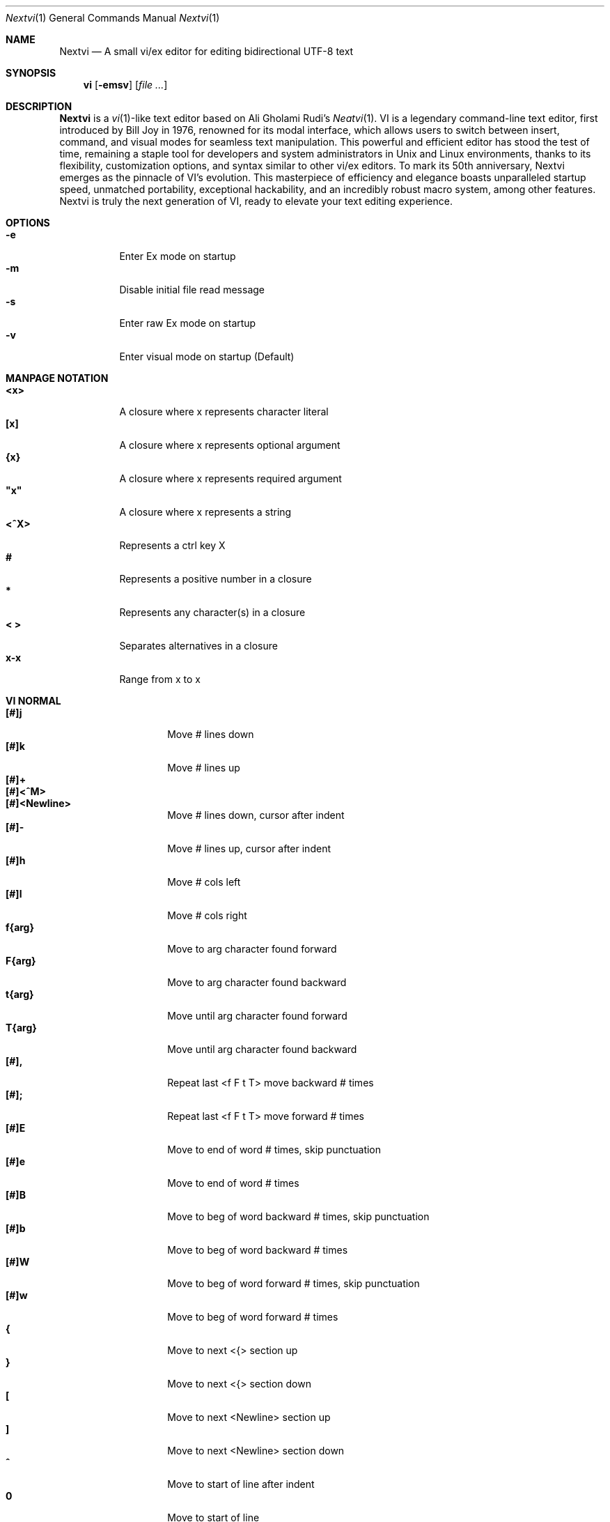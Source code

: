.Dd Nov 1, 2024
.Dt Nextvi 1
.Os
.
.Sh NAME
.Nm Nextvi
.Nd A small vi/ex editor for editing bidirectional UTF-8 text
.
.Sh SYNOPSIS
.Nm vi
.Op Fl emsv
.Op Ar
.
.Sh DESCRIPTION
.Nm Nextvi
is a
.Xr vi 1 Ns -like
text editor based on Ali Gholami Rudi's
.Xr Neatvi 1 Ns .
VI is a legendary command-line text editor, first introduced
by Bill Joy in 1976, renowned for its modal interface, which
allows users to switch between insert, command, and visual modes
for seamless text manipulation. This powerful and efficient
editor has stood the test of time, remaining a staple tool for
developers and system administrators in Unix and Linux environments,
thanks to its flexibility, customization options, and syntax
similar to other vi/ex editors. To mark its 50th anniversary,
Nextvi emerges as the pinnacle of VI's evolution. This masterpiece
of efficiency and elegance boasts unparalleled startup speed,
unmatched portability, exceptional hackability, and an incredibly
robust macro system, among other features. Nextvi is truly the
next generation of VI, ready to elevate your text editing experience.
.
.Sh OPTIONS
.Bl -tag -width Ds -compact
.It Fl e
Enter Ex mode on startup
.It Fl m
Disable initial file read message
.It Fl s
Enter raw Ex mode on startup
.It Fl v
Enter visual mode on startup (Default)
.El
.Sh MANPAGE NOTATION
.Bl -tag -width Ds -compact
.It Cm <x>
A closure where x represents character literal
.It Cm [x]
A closure where x represents optional argument
.It Cm {x}
A closure where x represents required argument
.It Cm \&"x\&"
A closure where x represents a string
.It Cm <^X>
Represents a ctrl key X
.It Cm #
Represents a positive number in a closure
.It Cm *
Represents any character(s) in a closure
.It Cm < >
Separates alternatives in a closure
.It Cm x-x
Range from x to x
.El
.Sh VI NORMAL
.Bl -tag -width Dq -compact
.It Cm [#]j
Move # lines down
.It Cm [#]k
Move # lines up
.It Cm [#]+
.It Cm [#]<^M>
.It Cm [#]<Newline>
.Bd -compact
Move # lines down, cursor after indent
.Ed
.It Cm [#]-
Move # lines up, cursor after indent
.It Cm [#]h
Move # cols left
.It Cm [#]l
Move # cols right
.It Cm f{arg}
Move to arg character found forward
.It Cm F{arg}
Move to arg character found backward
.It Cm t{arg}
Move until arg character found forward
.It Cm T{arg}
Move until arg character found backward
.It Cm [#],
Repeat last <f F t T> move backward # times
.It Cm [#];
Repeat last <f F t T> move forward # times
.It Cm [#]E
Move to end of word # times, skip punctuation
.It Cm [#]e
Move to end of word # times
.It Cm [#]B
Move to beg of word backward # times, skip punctuation
.It Cm [#]b
Move to beg of word backward # times
.It Cm [#]W
Move to beg of word forward # times, skip punctuation
.It Cm [#]w
Move to beg of word forward # times
.It Cm {
Move to next <{> section up
.It Cm }
Move to next <{> section down
.It Cm \&[
Move to next <Newline> section up
.It Cm \&]
Move to next <Newline> section down
.It Cm ^
Move to start of line after indent
.It Cm 0
Move to start of line
.It Cm $
Move to end of line
.It Cm [#]|
Goto # col
.It Cm [#]<Space>
Move # characters forward
.It Cm [#]<^H>
.It Cm [#]<Backspace>
.Bd -compact
Move # characters backward
.Ed
.It Cm %
Move to closest <] ) }><[ ( {> pair
.It Cm {#}%
Move to # percent line number
.It Cm '{arg}
Move to a line mark arg
.It Cm `{arg}
Move to a line mark arg with cursor position
.It Cm gg
Goto first line in buffer
.It Cm [#]G
Move to last line in buffer or # line
.It Cm H
Move to highest line on a screen
.It Cm L
Move to lowest line on a screen
.It Cm M
Move to middle line on a screen
.It Cm [#]z.
Center screen at cursor. # is xtop
.It Cm [#]z<^M>
.It Cm [#]z<Newline>
.Bd -compact
Center screen at top row. # is xtop
.Ed
.It Cm [#]z-
Center screen at bottom row. # is xtop
.It Cm [#]<^E>
Scroll down 1 or # lines, retain # and cursor position
.It Cm [#]<^Y>
Scroll up 1 or # lines, retain # and cursor position
.It Cm [#]<^D>
Scroll down half a screen size. If [#], set scroll to # lines
.It Cm [#]<^U>
Scroll up half a screen size. If [#], set scroll to # lines
.It Cm <^B>
Scroll up full screen size
.It Cm <^F>
Scroll down full screen size
.It Cm #
Show global and relative line numbers
.It Cm 2#
Toggle show global line numbers permanently
.It Cm 4#
Toggle show relative line numbers after indent permanently
.It Cm 8#
Toggle show relative line numbers permanently
.It Cm V
Toggle show hidden characters:<Space Tab Newline>
.It Cm <^V>
Toggle show line motion numbers for <e b E B w W>
.It Cm {#-4}<^V>
Switch to line motion number mode #
.It Cm {5-#}<^V>
Disable line motion numbers
.It Cm [#]<^R>
Redo # times
.It Cm [#]u
Undo # times
.It Cm <^I>
.It Cm <Tab>
.Bd -compact
Open file path from cursor to end of line
.Ed
.It Cm <^K>
Write current buffer to file. Force write on 2nd attempt
.It Cm [#]<^W>{arg}
Unindent arg region # times
.It Cm [#]<{arg}
Indent left arg region # times
.It Cm [#]>{arg}
Indent right arg region # times
.It Cm \&"{arg}{arg1}
Operate on arg register according to arg1 motion
.It Cm R
Print registers and their contents
.It Cm [#]&{arg}
Execute arg register macro in non-blocking mode # times
.It Cm [#]@{arg}
Execute arg register macro in blocking mode # times
.It Cm [#]@@
.It Cm [#]&&
.Bd -compact
Execute a last executed register macro # times
.Ed
.It Cm [#].
Repeat last normal command # times
.It Cm [#]v.
Repeat last normal command moving down across # lines
.It Cm \&:
Enter ex prompt
.It Cm [#]!{arg}
Enter pipe ex prompt based on region # or arg
.It Cm vv
Enter ex prompt with the last line from history buffer b-1
.It Cm [#]vr
Enter %s/ ex prompt. Insert # words from cursor
.It Cm [#]vt[#arg]
Enter .,.+0s/ ex prompt. Insert # of lines from cursor. Insert #arg words from cursor
.It Cm [#]v/
Enter v/ xkwd ex prompt to set search keyword. Insert # words from cursor
.It Cm v;
Enter ! ex prompt
.It Cm [#]vi
Enter %s/ ex prompt. Contains regex for changing spaces to tabs. # modifies tab width
.It Cm [#]vI
Enter %s/ ex prompt. Contains regex for changing tabs to spaces. # modifies tab width
.It Cm vo
Remove trailing white spaces and <\er> line endings
.It Cm va
Toggle ai ex option
.It Cm <^G>
Print buffer status infos
.It Cm 1<^G>
Enable permanent status bar row
.It Cm 2<^G>
Disable permanent status bar row
.It Cm ga
Print character info
.It Cm 1ga
Enable permanent character info bar row
.It Cm 2ga
Disable permanent character info bar row
.It Cm [#]gw
Hard line wrap a line to # col limit. Default: 80
.It Cm [#]gq
Hard line wrap a buffer to # col limit. Default: 80
.It Cm [#]g~{arg}
Switch character case for arg region # times
.It Cm [#]gu{arg}
Switch arg region to lowercase # times
.It Cm [#]gU{arg}
Switch arg region to uppercase # times
.It Cm [#]~
Switch character case # times forward
.It Cm i
Enter insert mode
.It Cm I
Enter insert mode at start of line after indent
.It Cm A
Enter insert mode at end of line
.It Cm a
Enter insert mode 1 character forward
.It Cm [#]s
Enter insert mode and delete # characters
.It Cm S
Enter insert mode and delete all characters
.It Cm o
Enter insert mode and create a new line down
.It Cm O
Enter insert mode and create a new line up
.It Cm [#]c{arg}
Enter insert mode and delete arg region # times
.It Cm C
Enter insert mode and delete from cursor to end of line
.It Cm [#]d{arg}
Delete arg region # times
.It Cm D
Delete from cursor to end of line
.It Cm [#]x
Delete # characters from cursor forward
.It Cm [#]X
Delete # characters from cursor backward
.It Cm di{arg}
Delete around arg which can be <( ) \&">
.It Cm ci{arg}
Change around arg which can be <( ) \&">
.It Cm [#]r{arg}
Replace # characters with arg from cursor forward
.It Cm K
Split a line
.It Cm {#}K
Split a line without creating <Newline>
.It Cm [#]J
Join # lines
.It Cm vj
Toggle space padding when joining lines
.It Cm [#]y{arg}
Yank arg region # times
.It Cm [#]Y
Yank # lines
.It Cm [#]p
Paste default register # times
.It Cm [#]P
Paste default register below current line or behind cursor position # times
.It Cm m{arg}
Set buffer local line mark arg
.It Cm <^T>
Set global line mark 0. Global marks are always valid
.It Cm [#]<^T>
Set or switch to a global mark based on # % 2 == 0
.It Cm [#]<^7>
.It Cm [#]<^_>
.Bd -compact
Show buffer list and switch based on # or 0-9 index when prompted
.Ed
.It Cm <^^>
.It Cm <^6>
.Bd -compact
Swap to previous buffer
.Ed
.It Cm [#]<^N>
Swap to next buffer, # changes direction [forward backward]
.It Cm \e
Swap to /fm/ buffer b-2
.It Cm {#}\e
Swap from /fm/ buffer b-2 and backfill directory listing
.It Cm vb
Recurse into b-1 history buffer. Insert current line into ex prompt after a quit command
.It Cm z{#}
Set alternative keymap to # keymap. 1 = Farsi 2 = Russian
.It Cm ze
Switch to English keymap
.It Cm zf
Switch to alternative keymap
.It Cm zL
Set td ex option to 2
.It Cm zl
Set td ex option to 1
.It Cm zr
Set td ex option to -1
.It Cm zR
Set td ex option to -2
.It Cm [#]/
Regex search, move down 1 or # matches
.It Cm [#]?
Regex search, move up 1 or # matches
.It Cm [#]n
.It Cm [#]N
.Bd -compact
Repeat regex search, move [down up] 1 or # matches
.Ed
.It Cm <^A>
Regex search 1 word from cursor, no center, wraparound move [up down]
.It Cm {#}<^A>
Regex search, set keyword to # words from cursor
.It Cm <^]>
Filesystem search forward based on directory listing in b-2
.It Cm {#}<^]>
Filesystem search forward, set keyword to # words from cursor
.It Cm <^P>
Filesystem search backward based on directory listing in b-2
.It Cm {#}<^P>
Filesystem search backward, set keyword to # words from cursor
.It Cm <^Z>
Suspend vi
.It Cm <^L>
Force redraw whole screen and update terminal dimensions
.It Cm qq
Force quit and clean terminal
.It Cm zz
Force quit, submit a command when recursive
.It Cm ZZ
Soft quit, write to a file before exit
.El
.
.Sh VI REGIONS
.Bd -literal -compact
Regions are vi normal commands that define [h v]range for vi motions.
Commands described with the word "move" define a region.
.Ed
.Bl -tag -width Ds -compact

.It Cm <+ j ^M Newline - k h l f F t T \&, \&; B E b e W w { } \&[ \&] ^ 0 $ Space ^H Backspace % ' ` G H L M / \&? n N ^A>

All regions
.El
.
.Sh VI MOTIONS
.Bd -literal -compact
Motions are vi normal commands that run in a [h v]range.
Commands described with the word "region" consume a region.
.Ed
.Bl -tag -width Ds -compact

.It Cm <^W < > \&! c d y \&"> g~ gu gU
All motions

.It Cm <">
Special motions that consume a motion

.It Cm dd yy cc g~~ guu gUU >> << <^W><^W> !!
Special motions that can use [#] as number of lines

.El
Examples:
.Bl -tag -width Ds -compact
.It Cm 3d/int
Delete text until the 3rd instance of "int" keyword
.It Cm d3w
Delete 3 words
.It Cm \&"ayl
Yank a character into <a> register
.It Cm \&"Ayw
Append a word to <a> register
.El
.
.Sh VI/EX INSERT
.Bl -tag -width Dq -compact
.It Cm <^H>
.It Cm <Backspace>
.Bd -compact
Delete a character
.Ed
.It Cm <^U>
Delete util <^X> mark or everything
.It Cm <^W>
Delete a word
.It Cm <^T>
Increase indent
.It Cm <^D>
Decrease indent
.It Cm <^]>
Switch default paste register to registers 0-9
.It Cm <^\e>{arg}
Select paste register arg. <^\e> selects default register
.It Cm <^P>
Paste a register
.It Cm <^X>
Mark autocomplete and <^U> starting position. <^X> resets the mark
.It Cm <^G>
Index buffer for autocomplete
.It Cm <^Y>
Reset autocomplete data
.It Cm <^R>
Loop through autocomplete options backward
.It Cm <^N>
Loop through autocomplete options forward
.It Cm <^B>
Print autocomplete options when in vi insert
.It Cm <^B>
Recurse into b-1 history buffer when in ex prompt. Insert current line into ex prompt after a quit command
.It Cm <^A>
Loop through lines in a history buffer b-1
.It Cm <^Z>
Suspend vi/ex
.It Cm <^L>
Redraw screen in vi mode, clean terminal in ex
.It Cm <^O>
Switch between vi and ex modes recursively
.It Cm <^E>
Switch to english keymap
.It Cm <^F>
Switch to alternative keymap
.It Cm <^V>{arg}
Read a literal character arg
.It Cm <^K>{arg}
Read a digraph sequence arg
.It Cm <^C>
.It Cm <ESC>
.Bd -compact
Exit insert mode
.Ed
.El
.
.Sh EX
Ex is a powerful line editor for Unix systems, initially developed by Bill Joy in
1976. This essential tool serves as the backbone of vi, enabling it to execute commands,
macros and even transform into a purely command-line interface (CLI) when desired.
In Ex, each command is initiated with the prefix <:>.
.
.Sh EX EXPANSION
.Bd -literal -compact
Characters <# %> in ex prompt substitute the buffer pathname.
<%> substitutes current buffer and <#> last swapped buffer.
It is possible to expand any arbitrary buffer by using <# %>
followed by the buffer number.
Example: print the pathname for buffer 69.
:!echo "%69"

Every ex command is be able to receive data from external process
through a special expansion character <!> which pipes the data
into the command itself. If the closing <!> is not specified,
the end of the line becomes a terminator.
Example:
Substitute the value of env var $SECRET to the value of $RANDOM.
In this demo, we set the value of SECRET to "int" ourselves.
:%s/!export SECRET="int" && printf "%s" $SECRET!/!printf "%s" $RANDOM!
.Ed
.
.Sh EX ESCAPES
Nextvi special character escapes work mostly the same way everywhere
except the following situations:
.Bd -literal -compact
 - Escapes in regex bracket expressions.
 - Due to ex expansion <# % !> have to be escaped if they are literals.
 - Literal <\\> can be escaped like so: "\\\\"
 - Regex requires for <(> to be escaped if used inside "[]".
 - In Ex, the only separator is <|>. It can be escaped normally
   but will require extra <\\> if passed into a regular expression
   or a global command.
.Ed
.
.Sh EX RANGES
.Bd -literal -compact
Some ex commands can be prefixed with ranges.
Examples:
.Ed
.Bl -tag -width Ds -compact
.It Cm \&.
current position
.It Cm \&,
vertical range separator
.It Cm \&;
horizontal range separator
.It Cm :1,5p
print lines 1,5
.It Cm :.-5,.+5p
print 5 lines around xrow
.It Cm :/int/p
print first occurrence of int
.It Cm :?int?p
print first occurrence of int in reverse
.It Cm :.,/int/p
print until int is found
.It Cm :?int?,.p
print until int is found in reverse
.It Cm :'d,'ap
print lines from mark <d> to mark <a>
.It Cm :%p
print all lines in the buffer
.It Cm :$p
print last line in the buffer
.It Cm :;50
goto character offset 50
.It Cm :10;50
goto line 10 character offset 50
.It Cm :10;.+5
goto line 10 +5 character offset
.It Cm :'a;'a
goto line mark <a> offset <a>
.It Cm :;$
goto end of the line
.It Cm :5;/int/
search for int on line 5
.It Cm :.;?int?
search for int in reverse on the current line
.El
.
.Sh EX COMMANDS
.Bl -tag -width Ds -compact
.It Cm [range]f{/?}[kwd]
Ranged search (stands for find)
.Bd -literal
Example: no range given, current line only
:f/int
Example: reverse
:f?int
Example: range given
:10,100f/int
Subsequent commands within the range will move to the next match
just like vi n/N commands.
.Ed

.It Cm b[#]
Print currently active buffers state or switch to a buffer
.Bd -literal
Example: switch to the 5th buffer
:b5

There are 2 temporary buffers which are separate from
the main buffers.
b-1 = /hist/ ex history buffer
b-2 = /fm/ directory listing buffer
Example: switch to the b-1 buffer
:b-1
Example: switch to the b-2 buffer
:b-2
.Ed

.It Cm bp [path]
Set current buffer path
.It Cm bs[#]
Set current buffer saved. If any arg given, reset undo/redo history

.It Cm [range]p
Print line(s) from the buffer
.Bd -literal
Example: utilize character offset ranges
:1,10;5;5p
Example: print current line from offset 5 to 10
:.;5;10p
.Ed

.It Cm ea [kwd] [#]
Open file based on it's filename substring and from listing in b-2
.Bd -literal
Requires directory listing in b-2 backfilled prior.
Example: backfill b-2 using :fd
:fd
Example: backfill b-2 using find
:b-2|1,$!find .

If the substring matches more than 1 filename, a prompt will
be shown. Submit using numbers 0-9 (higher ascii values work
too (<^C> to cancel)). Passing an extra arg to :ea in form of
a number will bypass the prompt and open the corresponding file.
Example: open filename containing "v"
:ea v
Example: open first match containing "v"
:ea v 0
.Ed

.It Cm ea![kwd] [#]
Forced version of ea

.It Cm [#]a [str]
.It Cm [#]i [str]
.It Cm [#]c [str]
Enter ex {append insert change} mode
.Bd -literal
# determines insertion line number.
str determines initial input into the insertion buffer.

Example: insert "hello" in vi/ex
:i hello<^M><ESC>
Example: discard changes in vi/ex
:i hello<^C>
Example: immediately insert "hello"
:i hello<^V><^M><^V><ESC>
Example: insert "hello" in raw ex mode
i hello<^M>.<^M>
.Ed

.It Cm [range]d
Delete line(s)
.It Cm e [path]
Open a file at a path
.Bd -literal
No argument opens "unnamed" buffer.
.Ed
.It Cm e![path]
Force open a file at a path
.Bd -literal
No argument re-reads the current buffer from the filesystem.
.Ed

.It Cm [range]g{*}[kwd]{*}{cmd}
Global command
.Bd -literal
Execute an ex command on a range of lines that matches an
enclosed regex.

Example: remove empty lines
:g/^$/d

Multiple ex commands can be chained in one global command.
To chain commands, the ex separator <|> must be escaped once.
Example: yank matches appending to reg 'a' and print them out.
:g/int/ya A\e|p

It is possible to nest global commands inside of global commands.
Example: find all lines with int and a semicolon and append
"has a semicolon"
:g/int/:.g/;/& A has a semicolon
Example: extract/print data enclosed in "()"
:g/\e(.+\e)/;0;/\e(.+\e)/\e|.;.+1k a\e|se grp=2\e|;/\e)*(\e))/\e|
se nogrp\e|k s\e|.;'a;'sp
.Ed

.It Cm [range]g!{*}[kwd]{*}{cmd}
Inverted global command
.It Cm [range]=
Print the current range line number

.It Cm [range]k [mark]
Set a line mark
.Bd -literal
The character offset is set to the current position.
.Ed

.It Cm &{macro}
Global non-blocking macro
.Bd -literal
Execute any sequence of vi/ex commands or macros.
A non-blocking macro shall not wait for input when the end of
the sequence is reached. A non-blocking macro executing other
macros will always reach a terminating point.
Example: execute vi insert statement
:& ihello
Example: execute :hello
:& :hello
Example: execute ci(int macro
:& ci(int
Example: turn non-blocking into blocking macro
:& :@ :run as non-blocking but blocking<^V><^M>
.Ed

.It Cm @{macro}
Global blocking macro
.Bd -literal
Execute any sequence of vi/ex commands or macros.
A blocking macro shall wait for input when the end of the sequence
is reached. A blocking macro executing other macros may result
in congestion.
Example: execute vi insert statement
:@ ihello
Example: insert "hello" into <:> prompt
:@ :hello
Example: execute ci(int macro
:@ ci(int
Example: execute ci(int exiting insert mode
:@ ci(int<^V><^C>
Example: execute ci)INT as a follow-up
:@ ci(int<^V><^C>ci)INT
Example: execute dw after user exits insert
:@i|@dw
.Ed

.It Cm pu [register] [cmd]
Paste a register
.Bd -literal
To pipe register data to an external process use :pu \e![cmd]
Example: copy default register to X11 clipboard
:pu \e!xclip -selection clipboard
.Ed

.It Cm q
Soft quit
.It Cm q!
Force quit

.It Cm [range]r [path cmd]
Read a file or a pipe
.Bd -literal
To read data from a pipe use :[range]r \e![cmd]
Example: pipe in only the first line
:r \e!ls
Example: pipe in only lines 3,5
:3,5r \e!ls
Example: pipe in all data
:%r \e!ls
.Ed

.It Cm [range]w [path cmd]
Write to a file or a pipe
.Bd -literal
To pipe buffer data to external process use :[range]w \e![cmd]
Example: pipe out all data into less
:w \e!less
Example: pipe out only first 10 lines
:1,10w \e!less
.Ed

.It Cm [range]w! [path]
Force write to a file

.It Cm wq[!]
.It Cm x[!]
.Bd -compact
Write and force/soft quit
.Ed

.It Cm u[# $]
Undo # times or all with $
.It Cm rd[# $]
Redo # times or all with $

.It Cm se {exp}
Set ex option variable
.Bd -literal
Example: set using implications
:se hll
:se nohll
Example: set using exact values
:se hll=1
:se hll=0
Example: set using ascii character
:se hll=a
.Ed

.It Cm [range]s{*}[kwd]{*}{str}[*][opts]
Substitute
.Bd -literal
Find and replace text in a range of lines that matches an
enclosed regex with an enclosed replacement string.

Example: global replacement
:%s/term1/term2/g

Substitution backreference inserts the text of matched group
specified by \ex where x is group number.

Example: substitution backreference
this is an example text for subs and has int or void
:%s/(int)\e|(void)/pre\e0after
this is an example text for subs and has preintafter or void
:%s/(int)\e|(void)/pre\e2after/g
this is an example text for subs and has prepreafterafter or prevoidafter
.Ed

.It Cm [range]ya [register][append]
Yank a region
.Bd -literal
To append to the register, pass in its uppercase version.
To append to any of the non-alphabetical registers add any extra
character to the command.
Example: append to register <1>
:ya 1x
.Ed

.It Cm ya![register]
Reset register value

.It Cm [range]![cmd]
Run external program
.Bd -literal
When ex range specified, pipes the buffer data to an external
process and pipes the output back into current buffer replacing
the affected range.
Example: infamously sort the buffer
:1,$!sort
.Ed

.It Cm ft [filetype]
Set a filetype
.Bd -literal
No argument prints the current file type.
Reloads the highlight ft, which makes it possible to reset dynamic
highlights created by options like "hlw".
.Ed

.It Cm cm [keymap]
Set a keymap
.Bd -literal
No argument prints the current keymap name.
.Ed

.It Cm cm![keymap]
Set an alternative keymap

.It Cm fd [path]
Set a secondary directory (stands for file dir)
.Bd -literal
Recalculates the directory listing in b-2 buffer.
No argument implies current directory.
.Ed

.It Cm fp [path]
Set a directory path for :fd (stands for file path)

.It Cm cd [path]
Set a working directory (stands for change dir)
.Bd -literal
Currently open buffers' file paths will be automatically adjusted
to reflect a newly set working directory.
.Ed

.It Cm inc [regex]
Include regex for :fd calculation
.Bd -literal
Example: include only files in submodule directory that end with .c
:inc submodule.*\e.c$
Example: exclude the .git and submodule folders
:inc (^[\e!.git\e!submodule]+[^\e/]+$)
No argument disables the filter.
.Ed

.It Cm reg[hscroll]
Print registers and their contents
.Bd -literal
Printing position is determined by xcols / 2 * [hscroll]
.Ed

.It Cm bx[#]
Set max number of buffers allowed
.Bd -literal
Buffers will be deallocated if the number specified is lower
than the number of buffers currently in use.
No argument will reset to the default value of 10.
.Ed

.It Cm ac [regex]
Set autocomplete filter regex
.Bd -literal
Example: autocomplete using whole lines from the buffer
:ac .+
No argument resets to the default word filter regex as defined
in led.c.
.Ed

.It Cm uc
Toggle multibyte utf-8 decoding
.Bd -literal
This command is particularly useful when editing files with
mixed encodings, binary files, or when the terminal does not
support UTF-8 or lacks the necessary fonts to display UTF-8
characters. Typically to be used along with :ph for the full
effect.
.Ed

.It Cm ph [#clow] [#chigh] [#width] [#blen][*char]
Create new placeholders
.Bd -literal
Example: render 8 bit ascii (Extended ASCII) as <~>
:ph 128 255 1 1~
Example: flawless ISO/IEC 8859-1 (latin-1) support
:uc|ph 128 160 1 1~
Example: reset to default as in conf.c
:ph
.Ed
.
.El
.
.Sh EX OPTIONS
.Bl -tag -width Ds -compact
.
.It Cm ai
If set, indent new lines.
.
.It Cm ic
If set, ignore case in regular expressions.

.It Cm ish
Interactive shell
.Bd -literal
Run every <!> command through an interactive shell.
The shell will source the .rc file before command execution.
This makes it possible to use predefined functions, aliases
and ENV variables from the .rc file.
Precondition:
	There must be no stdout output created by .rc file
	for <!> commands to return expected results.
.Ed

.It Cm grp
Regex search group
.Bd -literal
Defines a target search group for any regex search operation.
This becomes necessary when the result of regex search is to
be based on some group rather than default match group.

Example: ignore tabs at the beginning of the line
:se grp=2|1,$f/^[	]+(.+)|se nogrp

The value of grp is calculated using (group number * 2).
The default group number is 0.
.Ed

.
.It Cm hl
If set, highlight text based on rules defined in
.Pa conf.c .
.
.It Cm hlr
If set, highlight text in reverse direction.
.
.It Cm hll
If set and defined in hl, highlight current line.
.
.It Cm hlp
If set and defined in hl, highlight "[]" "()" "{}" pairs.
.
.It Cm hlw
If set and defined in hl, highlight current word from cursor.
.
.It Cm led
If unset, all terminal output is disabled.

.It Cm vis
Control startup flags
.Bd -literal
Example: disable :e message in ex mode
:se vis=12
Example: disable :e message in vi mode
:se vis=8
Example: enable raw ex mode
:se vis=6
Example: disable raw ex mode
:se vis=4
.Ed

.It Cm mpt
Control vi prompts
.Bd -literal
When set to 0 after an ex command is called from vi, disables
the "[any key to continue]" prompt.
If mpt is negative, the prompt will remain disabled.
.Ed

.It Cm order
If set, reorder characters based on rules defined in
.Pa conf.c .
.
.It Cm shape
If set, perform Arabic script letter shaping.
.
.It Cm pac
If set, print autocomplete suggestions on the fly.
.
.It Cm tbs
Number of spaces used to represent a tab.
.
.It Cm td
Current text direction context.
This option accepts four meaningful values:
.Bl -tag -width Ds -compact
.It Ar +2
Exclusively left-to-right.
.It Ar +1
Follow
.Va dircontexts[]
(in
.Pa conf.c ) ,
defaulting to left-to-right.
.It Ar -1
Follow
.Va dircontexts[] ,
defaulting to right-to-left.
.It Ar -2
Exclusively right-to-left.
.El

.It Cm pr
Print register
.Bd -literal
Set a special register using a character or a number.
Once the register is set, all data passed into ex_print will
be stored in the register.
If the register is uppercase, <Newline> characters are added
to match the exact output that was printed.
Example: paste current buffer list exactly like from :b command
:se pr=A|ya! a|b|pu a
Example: store a line printed with :p
:se pr=A|ya! a|p
.Ed
.
.El
.
.Sh EXINIT ENV VAR
.Bd -literal
EXINIT defines a sequence of vi/ex commands to be performed
at startup. Consequently, this is the primary way for scripting
and customizing nextvi outside of C.
Many standard text processing utils such as grep, awk, sed
can be replaced by nextvi with EXINIT in mind.

Examples:
.Ed

.Bl -tag -width Ds -compact
.It Cm export EXINIT=$'e ./vi.c|& i\ex7\ex3|bx 1|bx'
Index vi.c for autocomplete

.It Cm export EXINIT='b-1|%r ./vi.c|b-1'
Load vi.c into a history buffer

.It Cm export EXINIT=$'e|& io{\en}\ex16\ex3kA\ex3|& 1G|& 2\e"ayy'
Setup @ macro in register <a>

@a macro creates <{> and closing <}> below the cursor leaving
cursor in insert mode in between the braces.
.El
.
.Sh REGEX
.Bd -literal
Nextvi's regex syntax is akin to that of Plan 9.
Disregard manpage notation for <{ } [ ]> in this section.
.Ed
.Bl -tag -width Ds -compact

.It Cm \&.
match any single char
.It Cm ^
assert start of the line
.It Cm $
assert end of the line
.It Cm {N,M}
match N to M times
.It Cm ()
grouping
.It Cm (?:)
non capture grouping
.It Cm [N-M]
match a set of alternate ranges N to M
.It Cm *
repeated zero or more times
.It Cm +
repeated one or more times
.It Cm \&|
union, alternative branch
.It Cm \e<
assert beginning of the word
.It Cm \e>
assert end of the word
.It Cm \&?
one or zero matches greedy
.It Cm \&??
one or zero matches lazy
.El

Additionally, Nextvi's supports static lookahead expressions.
.Bl -tag -width Ds -compact
.It Cm /[=abc]
find <a> followed by "bc"
.It Cm /[!abc]
find anything except <a> followed by "bc"
.It Cm /[!abc!cda!qwe]
multiple lookahead alternatives in one bracket exp
.It Cm /[!abc^=123]
disable lookahead using "^=" specifier and match [123]
.El
.
.Sh SPECIAL MARKS
.Bl -tag -width Ds -compact
.It Cm *
position of the previous change
.It Cm \&[
first line of the previous change
.It Cm \&]
last line of the previous change
.El
.
.Sh SPECIAL REGISTERS
.Bl -tag -width Ds -compact
.It Cm /
previous search keyword
.It Cm \&:
previous ex command
.It Cm 0
previous value of default register (atomic)
.Bd -literal -compact
Atomic means the operation did not include a <Newline>.
.Ed
.It Cm 1-9
previous value(s) of default register (nonatomic)
.El
.
.Sh CODE MAP
.TS
tab(|);
| l | l |.
_
 472 vi.h | definitions/aux
 537 kmap.h | keymap translation
_
 293 conf.c | hl/ft/td config
 337 term.c | low level IO
 388 ren.c | positioning/syntax
 588 lbuf.c | file/line buffer
 653 uc.c | UTF-8 support
 658 regex.c | extended RE
 680 led.c | insert mode/output
 1238 ex.c | ex options/commands
 1956 vi.c | normal mode/general
 6791 total | wc -l *.c\(basort
_
.TE
.
.Sh COMPILING
.Bl -tag -width Ds -compact
.It Cm export CC='g++ -x c'
set compiler, g++ example
.It Cm export CFLAGS='-s'
set CFLAGS, strip example
.It Cm ./cbuild.sh
build once
.It Cm ./cbuild.sh build
build
.It Cm ./cbuild.sh debug
build with -O0 -g
.It Cm ./cbuild.sh pgobuild
PGO build can lead to a significant performance boost on
some application specific tasks
.It Cm ./cbuild.sh install
install vi to $DESTDIR$PREFIX/bin
.It Cm ./cbuild.sh fetch
merge commits from upstream repository
.It Cm valgrind --tool=cachegrind --cache-sim=yes --branch-sim=yes ./vi vi.c
performance bench test
.El
.
.Sh PHILOSOPHY
.Bd -literal -compact
In most text editors, flexibility is a minor or irrelevant design goal.
Nextvi is designed to be flexible where the editor adapts to the user needs.
This flexibility is achieved by heavily chaining basic commands and allowing
them to create new ones with completely different functionality. Command
reuse keeps the editor small without infringing on your freedom to quickly
get a good grasp on the code. If you want to customize anything, you should
be able to do it using the only core commands or a mix with some specific C
code for more difficult tasks. Simple and flexible design allows for straight
forward solutions to any problem long term and filters bad inconsistent ideas.

.Sy \&"All software sucks, but some do more than others."
.Em 	- Kyryl Melekhin
.Ed
.
.Sh SEE ALSO
.Bd -literal -compact
New functionality can be obtained through optional patches provided in the
patches branch. If you have a meaningful contribution and would love to be
made public the patch can be submitted via email or github pull request.
.Lk https://github.com/kyx0r/nextvi/tree/patches

Scripts used to generate this manual are located in the manual branch.
.Lk https://github.com/kyx0r/nextvi/tree/manual

Q: What is pikevm?
A: Pikevm is a complete rewrite of nextvi's regex engine for the purposes of
getting rid of backtracking and severe performance and memory constraints.
Pikevm guarantees that all regular expressions are computed in constant space
and O(n+k) time where n is size of the string and k is some constant for the
complexity of the regex i.e. number of state transitions. It is important to
understand that it does not mean that we run at O(n) linear speed, but rather
the amount of processing time & memory usage is distributed evenly and linearly
throughout the string, the k constant plays a big role. If you are familiar
with radix sort algorithms this follows the same idea.
Q: What are the other benefits?
A: For example, now it is possible to compute a C comment /* n */ where n can
be an infinite number of characters. Of course this extends to every other
valid regular expression.
Q: New features pikevm supports?
A: Additionally, pikevm supports PCRE style non capture group (?:) and lazy
quantifiers like .*? and .+?? because they were easy to implement and allow
for further regex profiling/optimization.
Q: NFA vs DFA (identify)
A: pikevm = NFA backtrack = DFA
Q: What's wrong with original implementation?
A: Nothing except it being slow and limited. My improved version of Ali's DFA
implementation ran 3.5X faster in any case, however I found a bug with it
where zero quantifier "?" nested groups compute wrong submatch results. To
fix this problem, it would require to undo a lot of optimization work already
done, basically going back to how slow Ali's implementation would be. The reason
this was spotted so late was because this kind of regex wasn't used before,
so I never tested it. Other than that I think submatch extraction is correct
on other cases. Pikevm does not have this bug, so it will be used as main
regex engine from now on, unless dfa ever finds a proper fix. Honestly, this
change isn't so surprising, as I was working on pikevm a few months prior, to
favor a superior algorithm.
You can still find that code here (likely with no updates):
.Lk https://github.com/kyx0r/nextvi/tree/dfa_dead
As a downside, NFA simulation loses the DFA property of being able to
quickly short circuit a match, as everything runs linearly and at constant
speed, incurring match time overhead. Well optimized DFA engine can
outperform pikevm, but that is rather rare as they got problems of their own.
For example as independently benchmarked, dfa_dead runs only 13% faster than
pikevm and that is stretching the limit of what is physically possible on a
table based matcher. Can't cheat mother nature, and if you dare to try she's
unforgiving at best.
Supplementary reading by Russ Cox:
.Lk https://swtch.com/~rsc/regexp/regexp1.html

Original Neatvi repository:
.Lk https://github.com/aligrudi/neatvi
.Ed
.
.Sh AUTHORS
.An -nosplit
.Nm
was written by
.An Kyryl Melekhin Aq Mt k.melekhin@gmail.com .
It is based on
.Xr neatvi 1 Ns ,
which was written by
.An Ali Gholami Rudi Aq Mt ali@rudi.ir .
.\" add more contributors here?
This manual page was inspired by
.An népéta Aq Mt nepeta@canaglie.net
